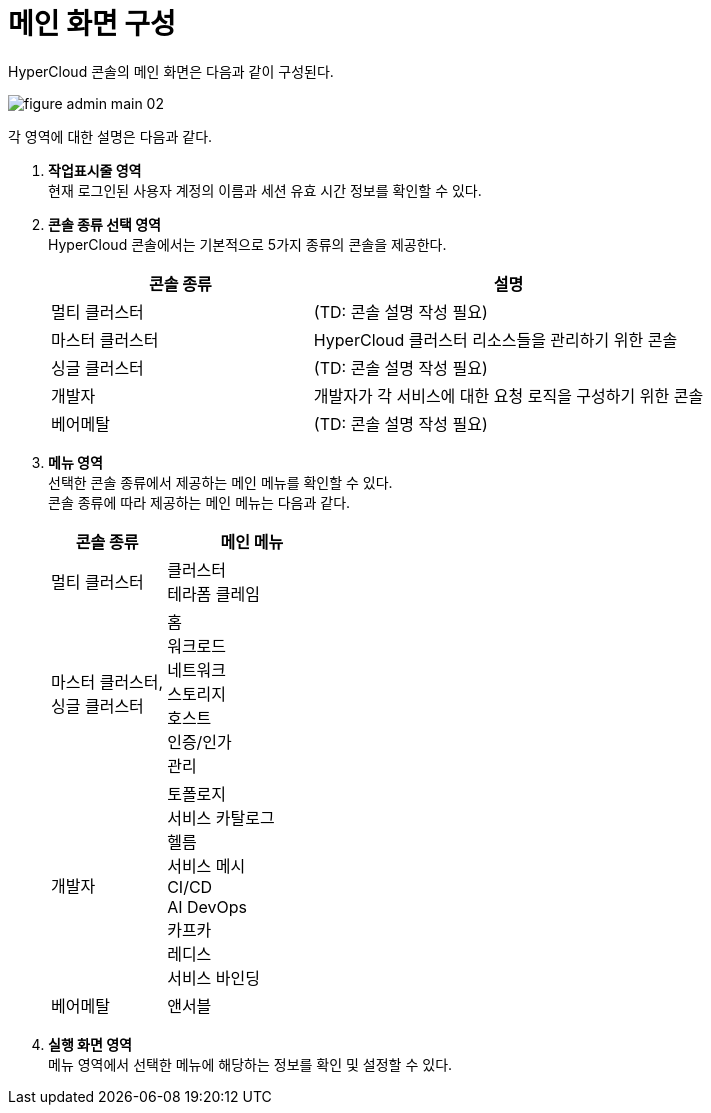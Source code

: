= 메인 화면 구성

HyperCloud 콘솔의 메인 화면은 다음과 같이 구성된다.

image::../images/figure_admin_main_02.png[]

각 영역에 대한 설명은 다음과 같다.

<1> *작업표시줄 영역* +
현재 로그인된 사용자 계정의 이름과 세션 유효 시간 정보를 확인할 수 있다.

<2> *콘솔 종류 선택 영역*  +
HyperCloud 콘솔에서는 기본적으로 5가지 종류의 콘솔을 제공한다.
+
[width="100%",options="header", cols="2,3"]
|====================
|콘솔 종류|설명  
|멀티 클러스터|(TD: 콘솔 설명 작성 필요)
|마스터 클러스터|HyperCloud 클러스터 리소스들을 관리하기 위한 콘솔
|싱글 클러스터|(TD: 콘솔 설명 작성 필요)
|개발자|개발자가 각 서비스에 대한 요청 로직을 구성하기 위한 콘솔
|베어메탈|(TD: 콘솔 설명 작성 필요)
|====================

<3> *메뉴 영역* +
선택한 콘솔 종류에서 제공하는 메인 메뉴를 확인할 수 있다. +
콘솔 종류에 따라 제공하는 메인 메뉴는 다음과 같다.
+
[width="100%",options="header", cols="2,3"]
|====================
|콘솔 종류|메인 메뉴
|멀티 클러스터|클러스터 +
테라폼 클레임
|마스터 클러스터, +
싱글 클러스터|홈 +
워크로드 +
네트워크 +
스토리지 +
호스트 +
인증/인가 +
관리
|개발자|토폴로지 +
서비스 카탈로그 +
헬름 +
서비스 메시 +
CI/CD +
AI DevOps +
카프카 +
레디스 +
서비스 바인딩
|베어메탈|앤서블
|====================

<4> *실행 화면 영역* +
메뉴 영역에서 선택한 메뉴에 해당하는 정보를 확인 및 설정할 수 있다.